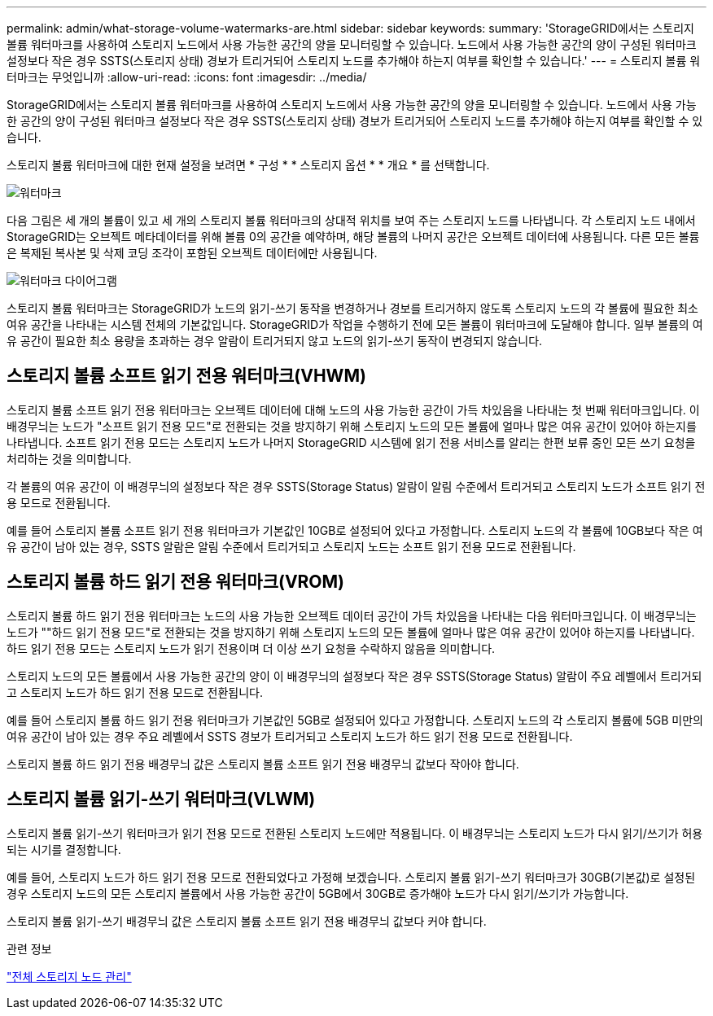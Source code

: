 ---
permalink: admin/what-storage-volume-watermarks-are.html 
sidebar: sidebar 
keywords:  
summary: 'StorageGRID에서는 스토리지 볼륨 워터마크를 사용하여 스토리지 노드에서 사용 가능한 공간의 양을 모니터링할 수 있습니다. 노드에서 사용 가능한 공간의 양이 구성된 워터마크 설정보다 작은 경우 SSTS(스토리지 상태) 경보가 트리거되어 스토리지 노드를 추가해야 하는지 여부를 확인할 수 있습니다.' 
---
= 스토리지 볼륨 워터마크는 무엇입니까
:allow-uri-read: 
:icons: font
:imagesdir: ../media/


[role="lead"]
StorageGRID에서는 스토리지 볼륨 워터마크를 사용하여 스토리지 노드에서 사용 가능한 공간의 양을 모니터링할 수 있습니다. 노드에서 사용 가능한 공간의 양이 구성된 워터마크 설정보다 작은 경우 SSTS(스토리지 상태) 경보가 트리거되어 스토리지 노드를 추가해야 하는지 여부를 확인할 수 있습니다.

스토리지 볼륨 워터마크에 대한 현재 설정을 보려면 * 구성 * * 스토리지 옵션 * * 개요 * 를 선택합니다.

image::../media/storage_watermarks.png[워터마크]

다음 그림은 세 개의 볼륨이 있고 세 개의 스토리지 볼륨 워터마크의 상대적 위치를 보여 주는 스토리지 노드를 나타냅니다. 각 스토리지 노드 내에서 StorageGRID는 오브젝트 메타데이터를 위해 볼륨 0의 공간을 예약하며, 해당 볼륨의 나머지 공간은 오브젝트 데이터에 사용됩니다. 다른 모든 볼륨은 복제된 복사본 및 삭제 코딩 조각이 포함된 오브젝트 데이터에만 사용됩니다.

image::../media/storage_volume_watermarks.png[워터마크 다이어그램]

스토리지 볼륨 워터마크는 StorageGRID가 노드의 읽기-쓰기 동작을 변경하거나 경보를 트리거하지 않도록 스토리지 노드의 각 볼륨에 필요한 최소 여유 공간을 나타내는 시스템 전체의 기본값입니다. StorageGRID가 작업을 수행하기 전에 모든 볼륨이 워터마크에 도달해야 합니다. 일부 볼륨의 여유 공간이 필요한 최소 용량을 초과하는 경우 알람이 트리거되지 않고 노드의 읽기-쓰기 동작이 변경되지 않습니다.



== 스토리지 볼륨 소프트 읽기 전용 워터마크(VHWM)

스토리지 볼륨 소프트 읽기 전용 워터마크는 오브젝트 데이터에 대해 노드의 사용 가능한 공간이 가득 차있음을 나타내는 첫 번째 워터마크입니다. 이 배경무늬는 노드가 "소프트 읽기 전용 모드"로 전환되는 것을 방지하기 위해 스토리지 노드의 모든 볼륨에 얼마나 많은 여유 공간이 있어야 하는지를 나타냅니다. 소프트 읽기 전용 모드는 스토리지 노드가 나머지 StorageGRID 시스템에 읽기 전용 서비스를 알리는 한편 보류 중인 모든 쓰기 요청을 처리하는 것을 의미합니다.

각 볼륨의 여유 공간이 이 배경무늬의 설정보다 작은 경우 SSTS(Storage Status) 알람이 알림 수준에서 트리거되고 스토리지 노드가 소프트 읽기 전용 모드로 전환됩니다.

예를 들어 스토리지 볼륨 소프트 읽기 전용 워터마크가 기본값인 10GB로 설정되어 있다고 가정합니다. 스토리지 노드의 각 볼륨에 10GB보다 작은 여유 공간이 남아 있는 경우, SSTS 알람은 알림 수준에서 트리거되고 스토리지 노드는 소프트 읽기 전용 모드로 전환됩니다.



== 스토리지 볼륨 하드 읽기 전용 워터마크(VROM)

스토리지 볼륨 하드 읽기 전용 워터마크는 노드의 사용 가능한 오브젝트 데이터 공간이 가득 차있음을 나타내는 다음 워터마크입니다. 이 배경무늬는 노드가 ""하드 읽기 전용 모드"로 전환되는 것을 방지하기 위해 스토리지 노드의 모든 볼륨에 얼마나 많은 여유 공간이 있어야 하는지를 나타냅니다. 하드 읽기 전용 모드는 스토리지 노드가 읽기 전용이며 더 이상 쓰기 요청을 수락하지 않음을 의미합니다.

스토리지 노드의 모든 볼륨에서 사용 가능한 공간의 양이 이 배경무늬의 설정보다 작은 경우 SSTS(Storage Status) 알람이 주요 레벨에서 트리거되고 스토리지 노드가 하드 읽기 전용 모드로 전환됩니다.

예를 들어 스토리지 볼륨 하드 읽기 전용 워터마크가 기본값인 5GB로 설정되어 있다고 가정합니다. 스토리지 노드의 각 스토리지 볼륨에 5GB 미만의 여유 공간이 남아 있는 경우 주요 레벨에서 SSTS 경보가 트리거되고 스토리지 노드가 하드 읽기 전용 모드로 전환됩니다.

스토리지 볼륨 하드 읽기 전용 배경무늬 값은 스토리지 볼륨 소프트 읽기 전용 배경무늬 값보다 작아야 합니다.



== 스토리지 볼륨 읽기-쓰기 워터마크(VLWM)

스토리지 볼륨 읽기-쓰기 워터마크가 읽기 전용 모드로 전환된 스토리지 노드에만 적용됩니다. 이 배경무늬는 스토리지 노드가 다시 읽기/쓰기가 허용되는 시기를 결정합니다.

예를 들어, 스토리지 노드가 하드 읽기 전용 모드로 전환되었다고 가정해 보겠습니다. 스토리지 볼륨 읽기-쓰기 워터마크가 30GB(기본값)로 설정된 경우 스토리지 노드의 모든 스토리지 볼륨에서 사용 가능한 공간이 5GB에서 30GB로 증가해야 노드가 다시 읽기/쓰기가 가능합니다.

스토리지 볼륨 읽기-쓰기 배경무늬 값은 스토리지 볼륨 소프트 읽기 전용 배경무늬 값보다 커야 합니다.

.관련 정보
link:managing-full-storage-nodes.html["전체 스토리지 노드 관리"]
